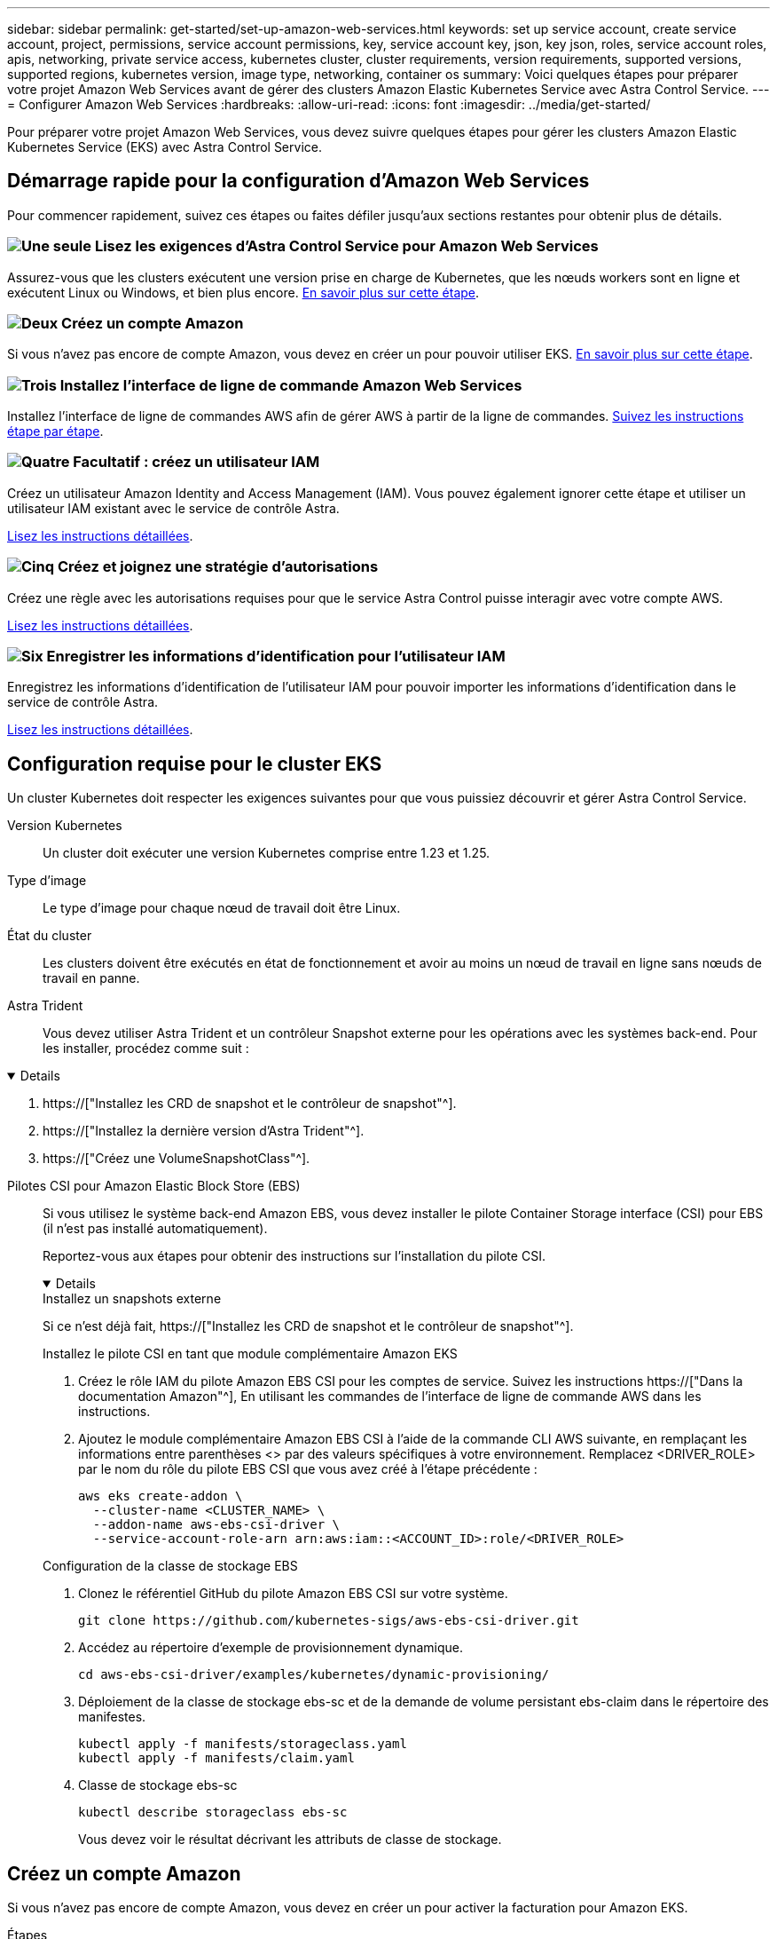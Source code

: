 ---
sidebar: sidebar 
permalink: get-started/set-up-amazon-web-services.html 
keywords: set up service account, create service account, project, permissions, service account permissions, key, service account key, json, key json, roles, service account roles, apis, networking, private service access, kubernetes cluster, cluster requirements, version requirements, supported versions, supported regions, kubernetes version, image type, networking, container os 
summary: Voici quelques étapes pour préparer votre projet Amazon Web Services avant de gérer des clusters Amazon Elastic Kubernetes Service avec Astra Control Service. 
---
= Configurer Amazon Web Services
:hardbreaks:
:allow-uri-read: 
:icons: font
:imagesdir: ../media/get-started/


[role="lead"]
Pour préparer votre projet Amazon Web Services, vous devez suivre quelques étapes pour gérer les clusters Amazon Elastic Kubernetes Service (EKS) avec Astra Control Service.



== Démarrage rapide pour la configuration d'Amazon Web Services

Pour commencer rapidement, suivez ces étapes ou faites défiler jusqu'aux sections restantes pour obtenir plus de détails.



=== image:https://raw.githubusercontent.com/NetAppDocs/common/main/media/number-1.png["Une seule"] Lisez les exigences d'Astra Control Service pour Amazon Web Services

[role="quick-margin-para"]
Assurez-vous que les clusters exécutent une version prise en charge de Kubernetes, que les nœuds workers sont en ligne et exécutent Linux ou Windows, et bien plus encore. <<Configuration requise pour le cluster EKS,En savoir plus sur cette étape>>.



=== image:https://raw.githubusercontent.com/NetAppDocs/common/main/media/number-2.png["Deux"] Créez un compte Amazon

[role="quick-margin-para"]
Si vous n'avez pas encore de compte Amazon, vous devez en créer un pour pouvoir utiliser EKS. <<Créez un compte Amazon,En savoir plus sur cette étape>>.



=== image:https://raw.githubusercontent.com/NetAppDocs/common/main/media/number-3.png["Trois"] Installez l'interface de ligne de commande Amazon Web Services

[role="quick-margin-para"]
Installez l'interface de ligne de commandes AWS afin de gérer AWS à partir de la ligne de commandes. <<Installez l'interface de ligne de commande Amazon Web Services,Suivez les instructions étape par étape>>.



=== image:https://raw.githubusercontent.com/NetAppDocs/common/main/media/number-4.png["Quatre"] Facultatif : créez un utilisateur IAM

[role="quick-margin-para"]
Créez un utilisateur Amazon Identity and Access Management (IAM). Vous pouvez également ignorer cette étape et utiliser un utilisateur IAM existant avec le service de contrôle Astra.

[role="quick-margin-para"]
<<Facultatif : créez un utilisateur IAM,Lisez les instructions détaillées>>.



=== image:https://raw.githubusercontent.com/NetAppDocs/common/main/media/number-5.png["Cinq"] Créez et joignez une stratégie d'autorisations

[role="quick-margin-para"]
Créez une règle avec les autorisations requises pour que le service Astra Control puisse interagir avec votre compte AWS.

[role="quick-margin-para"]
<<Créez et joignez une stratégie d'autorisations,Lisez les instructions détaillées>>.



=== image:https://raw.githubusercontent.com/NetAppDocs/common/main/media/number-6.png["Six"] Enregistrer les informations d'identification pour l'utilisateur IAM

[role="quick-margin-para"]
Enregistrez les informations d'identification de l'utilisateur IAM pour pouvoir importer les informations d'identification dans le service de contrôle Astra.

[role="quick-margin-para"]
<<Enregistrer les informations d'identification pour l'utilisateur IAM,Lisez les instructions détaillées>>.



== Configuration requise pour le cluster EKS

Un cluster Kubernetes doit respecter les exigences suivantes pour que vous puissiez découvrir et gérer Astra Control Service.

Version Kubernetes:: Un cluster doit exécuter une version Kubernetes comprise entre 1.23 et 1.25.
Type d'image:: Le type d'image pour chaque nœud de travail doit être Linux.
État du cluster:: Les clusters doivent être exécutés en état de fonctionnement et avoir au moins un nœud de travail en ligne sans nœuds de travail en panne.


Astra Trident:: Vous devez utiliser Astra Trident et un contrôleur Snapshot externe pour les opérations avec les systèmes back-end. Pour les installer, procédez comme suit :


[%collapsible%open]
====
. https://["Installez les CRD de snapshot et le contrôleur de snapshot"^].
. https://["Installez la dernière version d'Astra Trident"^].
. https://["Créez une VolumeSnapshotClass"^].


====
Pilotes CSI pour Amazon Elastic Block Store (EBS):: Si vous utilisez le système back-end Amazon EBS, vous devez installer le pilote Container Storage interface (CSI) pour EBS (il n'est pas installé automatiquement).
+
--
Reportez-vous aux étapes pour obtenir des instructions sur l'installation du pilote CSI.

[%collapsible%open]
====
.Installez un snapshots externe
Si ce n'est déjà fait, https://["Installez les CRD de snapshot et le contrôleur de snapshot"^].

.Installez le pilote CSI en tant que module complémentaire Amazon EKS
. Créez le rôle IAM du pilote Amazon EBS CSI pour les comptes de service. Suivez les instructions https://["Dans la documentation Amazon"^], En utilisant les commandes de l'interface de ligne de commande AWS dans les instructions.
. Ajoutez le module complémentaire Amazon EBS CSI à l'aide de la commande CLI AWS suivante, en remplaçant les informations entre parenthèses <> par des valeurs spécifiques à votre environnement. Remplacez <DRIVER_ROLE> par le nom du rôle du pilote EBS CSI que vous avez créé à l'étape précédente :
+
[source, console]
----
aws eks create-addon \
  --cluster-name <CLUSTER_NAME> \
  --addon-name aws-ebs-csi-driver \
  --service-account-role-arn arn:aws:iam::<ACCOUNT_ID>:role/<DRIVER_ROLE>
----


.Configuration de la classe de stockage EBS
. Clonez le référentiel GitHub du pilote Amazon EBS CSI sur votre système.
+
[source, console]
----
git clone https://github.com/kubernetes-sigs/aws-ebs-csi-driver.git
----
. Accédez au répertoire d'exemple de provisionnement dynamique.
+
[source, console]
----
cd aws-ebs-csi-driver/examples/kubernetes/dynamic-provisioning/
----
. Déploiement de la classe de stockage ebs-sc et de la demande de volume persistant ebs-claim dans le répertoire des manifestes.
+
[source, console]
----
kubectl apply -f manifests/storageclass.yaml
kubectl apply -f manifests/claim.yaml
----
. Classe de stockage ebs-sc
+
[source, console]
----
kubectl describe storageclass ebs-sc
----
+
Vous devez voir le résultat décrivant les attributs de classe de stockage.



====
--




== Créez un compte Amazon

Si vous n'avez pas encore de compte Amazon, vous devez en créer un pour activer la facturation pour Amazon EKS.

.Étapes
. Accédez au https://["Page d'accueil Amazon"^] , Sélectionnez *connexion* en haut à droite, puis *commencer ici*.
. Suivez les invites pour créer un compte.




== Installez l'interface de ligne de commande Amazon Web Services

Installez l'interface de ligne de commandes AWS afin de gérer les ressources AWS à partir de la ligne de commandes.

.Étape
. Accédez à https://["Mise en route de l'interface de ligne de commandes AWS"^] Et suivez les instructions pour installer l'interface de ligne de commande.




== Facultatif : créez un utilisateur IAM

Créez un utilisateur IAM afin d'utiliser et de gérer tous les services et ressources AWS avec une sécurité renforcée. Vous pouvez également ignorer cette étape et utiliser un utilisateur IAM existant avec le service de contrôle Astra.

.Étape
. Accédez à https://["Création d'utilisateurs IAM"^] Et suivez les instructions pour créer un utilisateur IAM.




== Créez et joignez une stratégie d'autorisations

Créez une règle avec les autorisations requises pour que le service Astra Control puisse interagir avec votre compte AWS.

.Étapes
. Créez un nouveau fichier appelé `policy.json`.
. Copiez le contenu JSON suivant dans le fichier :
+
[source, JSON]
----
{
    "Version": "2012-10-17",
    "Statement": [
        {
            "Sid": "VisualEditor0",
            "Effect": "Allow",
            "Action": [
                "cloudwatch:GetMetricData",
                "fsx:DescribeVolumes",
                "ec2:DescribeRegions",
                "s3:CreateBucket",
                "s3:ListBucket",
                "s3:PutObject",
                "s3:GetObject",
                "iam:SimulatePrincipalPolicy",
                "s3:ListAllMyBuckets",
                "eks:DescribeCluster",
                "eks:ListNodegroups",
                "eks:DescribeNodegroup",
                "eks:ListClusters",
                "iam:GetUser",
                "s3:DeleteObject",
                "s3:DeleteBucket",
                "autoscaling:DescribeAutoScalingGroups"
            ],
            "Resource": "*"
        }
    ]
}
----
. Création de la règle :
+
[source, console]
----
POLICY_ARN=$(aws iam create-policy  --policy-name <policy-name> --policy-document file://policy.json  --query='Policy.Arn' --output=text)
----
. Associez la stratégie à l'utilisateur IAM. Remplacement `<IAM-USER-NAME>` Avec le nom d'utilisateur de l'utilisateur IAM que vous avez créé ou un utilisateur IAM existant :
+
[source, console]
----
aws iam attach-user-policy --user-name <IAM-USER-NAME> --policy-arn=$POLICY_ARN
----




== Enregistrer les informations d'identification pour l'utilisateur IAM

Enregistrez les informations d'identification de l'utilisateur IAM afin de sensibiliser l'utilisateur au service de contrôle Astra.

.Étapes
. Téléchargez les informations d'identification. Remplacement `<IAM-USER-NAME>` Avec le nom d'utilisateur de l'utilisateur IAM que vous souhaitez utiliser :
+
[source, console]
----
aws iam create-access-key --user-name <IAM-USER-NAME> --output json > credential.json
----


.Résultat
Le `credential.json` Le fichier est créé et vous pouvez importer les informations d'identification dans le service de contrôle Astra.
